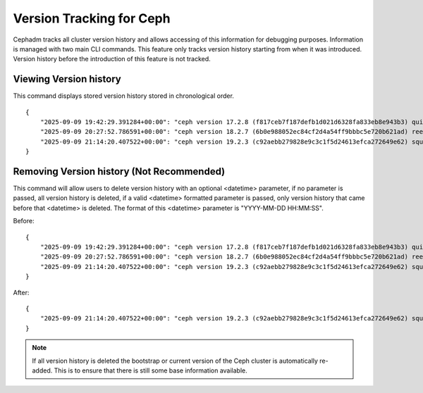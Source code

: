 .. _cli-version-tracker:

=========================
Version Tracking for Ceph
=========================

Cephadm tracks all cluster version history and allows accessing 
of this information for debugging purposes. Information is managed
with two main CLI commands. This feature only tracks version history
starting from when it was introduced. Version history before the 
introduction of this feature is not tracked.

Viewing Version history
=======================

.. prompt:: bash #

    ceph cephadm get-cluster-version-history

This command displays stored version history stored in 
chronological order.

::

    {
        "2025-09-09 19:42:29.391284+00:00": "ceph version 17.2.8 (f817ceb7f187defb1d021d6328fa833eb8e943b3) quincy (stable)",
        "2025-09-09 20:27:52.786591+00:00": "ceph version 18.2.7 (6b0e988052ec84cf2d4a54ff9bbbc5e720b621ad) reef (stable)",
        "2025-09-09 21:14:20.407522+00:00": "ceph version 19.2.3 (c92aebb279828e9c3c1f5d24613efca272649e62) squid (stable)"
    }
     
Removing Version history (Not Recommended)
==========================================

.. prompt:: bash #

    ceph cephadm remove-cluster-version-history <datetime>

This command will allow users to delete version history with an optional
<datetime> parameter, if no parameter is passed, all version history is
deleted, if a valid <datetime> formatted parameter is passed, only version
history that came before that <datetime> is deleted. The format of this
<datetime> parameter is "YYYY-MM-DD HH:MM:SS".

Before:

::

    {
        "2025-09-09 19:42:29.391284+00:00": "ceph version 17.2.8 (f817ceb7f187defb1d021d6328fa833eb8e943b3) quincy (stable)",
        "2025-09-09 20:27:52.786591+00:00": "ceph version 18.2.7 (6b0e988052ec84cf2d4a54ff9bbbc5e720b621ad) reef (stable)",
        "2025-09-09 21:14:20.407522+00:00": "ceph version 19.2.3 (c92aebb279828e9c3c1f5d24613efca272649e62) squid (stable)"
    }

.. prompt:: bash #

    ceph cephadm remove-cluster-version-history "2025-09-09 20:30:00"

After:
::

    {
        "2025-09-09 21:14:20.407522+00:00": "ceph version 19.2.3 (c92aebb279828e9c3c1f5d24613efca272649e62) squid (stable)"
    }

.. note::

    If all version history is deleted the bootstrap or current version of the
    Ceph cluster is automatically re-added. This is to ensure that there is
    still some base information available.
    




